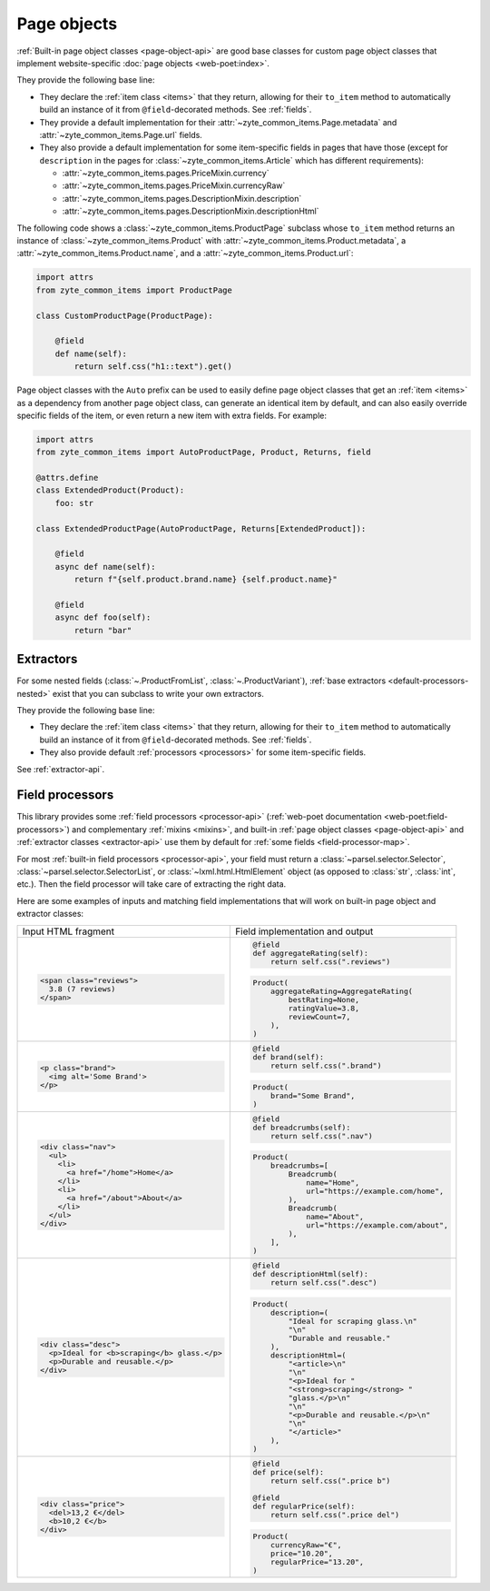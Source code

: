 .. _page-objects:

============
Page objects
============

:ref:`Built-in page object classes <page-object-api>` are good base classes for
custom page object classes that implement website-specific :doc:`page objects
<web-poet:index>`.

They provide the following base line:

-   They declare the :ref:`item class <items>` that they return, allowing for
    their ``to_item`` method to automatically build an instance of it from
    ``@field``-decorated methods. See :ref:`fields`.

-   They provide a default implementation for their
    :attr:`~zyte_common_items.Page.metadata` and
    :attr:`~zyte_common_items.Page.url` fields.

-   They also provide a default implementation for some item-specific fields in
    pages that have those (except for ``description`` in the pages for
    :class:`~zyte_common_items.Article` which has different requirements):

    - :attr:`~zyte_common_items.pages.PriceMixin.currency`
    - :attr:`~zyte_common_items.pages.PriceMixin.currencyRaw`
    - :attr:`~zyte_common_items.pages.DescriptionMixin.description`
    - :attr:`~zyte_common_items.pages.DescriptionMixin.descriptionHtml`

The following code shows a :class:`~zyte_common_items.ProductPage` subclass
whose ``to_item`` method returns an instance of
:class:`~zyte_common_items.Product` with
:attr:`~zyte_common_items.Product.metadata`, a
:attr:`~zyte_common_items.Product.name`, and a
:attr:`~zyte_common_items.Product.url`:

.. code-block:: python

    import attrs
    from zyte_common_items import ProductPage

    class CustomProductPage(ProductPage):

        @field
        def name(self):
            return self.css("h1::text").get()

Page object classes with the ``Auto`` prefix can be used to easily define page
object classes that get an :ref:`item <items>` as a dependency from another
page object class, can generate an identical item by default, and can also
easily override specific fields of the item, or even return a new item with
extra fields. For example:

.. code-block:: python

    import attrs
    from zyte_common_items import AutoProductPage, Product, Returns, field

    @attrs.define
    class ExtendedProduct(Product):
        foo: str

    class ExtendedProductPage(AutoProductPage, Returns[ExtendedProduct]):

        @field
        async def name(self):
            return f"{self.product.brand.name} {self.product.name}"

        @field
        async def foo(self):
            return "bar"

.. _extractors:

Extractors
==========

For some nested fields (:class:`~.ProductFromList`, :class:`~.ProductVariant`),
:ref:`base extractors <default-processors-nested>` exist that you can subclass
to write your own extractors.

They provide the following base line:

-   They declare the :ref:`item class <items>` that they return, allowing for
    their ``to_item`` method to automatically build an instance of it from
    ``@field``-decorated methods. See :ref:`fields`.

-   They also provide default :ref:`processors <processors>` for some
    item-specific fields.

See :ref:`extractor-api`.

.. _processors:

Field processors
================

This library provides some :ref:`field processors <processor-api>`
(:ref:`web-poet documentation <web-poet:field-processors>`) and complementary
:ref:`mixins <mixins>`, and built-in :ref:`page object classes
<page-object-api>` and :ref:`extractor classes <extractor-api>` use them by
default for :ref:`some fields <field-processor-map>`.

For most :ref:`built-in field processors <processor-api>`, your field must
return a :class:`~parsel.selector.Selector`,
:class:`~parsel.selector.SelectorList`, or :class:`~lxml.html.HtmlElement`
object (as opposed to :class:`str`, :class:`int`, etc.). Then the field
processor will take care of extracting the right data.

Here are some examples of inputs and matching field implementations that will
work on built-in page object and extractor classes:

+-----------------------------------------------+---------------------------------------------------+
| Input HTML fragment                           | Field implementation and output                   |
+-----------------------------------------------+---------------------------------------------------+
| .. code-block:: html                          | .. code-block:: python                            |
|                                               |                                                   |
|     <span class="reviews">                    |     @field                                        |
|       3.8 (7 reviews)                         |     def aggregateRating(self):                    |
|     </span>                                   |         return self.css(".reviews")               |
|                                               |                                                   |
|                                               | .. code-block:: python                            |
|                                               |                                                   |
|                                               |     Product(                                      |
|                                               |         aggregateRating=AggregateRating(          |
|                                               |             bestRating=None,                      |
|                                               |             ratingValue=3.8,                      |
|                                               |             reviewCount=7,                        |
|                                               |         ),                                        |
|                                               |     )                                             |
|                                               |                                                   |
+-----------------------------------------------+---------------------------------------------------+
| .. code-block:: html                          | .. code-block:: python                            |
|                                               |                                                   |
|     <p class="brand">                         |     @field                                        |
|       <img alt='Some Brand'>                  |     def brand(self):                              |
|     </p>                                      |         return self.css(".brand")                 |
|                                               |                                                   |
|                                               | .. code-block:: python                            |
|                                               |                                                   |
|                                               |     Product(                                      |
|                                               |         brand="Some Brand",                       |
|                                               |     )                                             |
|                                               |                                                   |
+-----------------------------------------------+---------------------------------------------------+
| .. code-block:: html                          | .. code-block:: python                            |
|                                               |                                                   |
|     <div class="nav">                         |     @field                                        |
|       <ul>                                    |     def breadcrumbs(self):                        |
|         <li>                                  |         return self.css(".nav")                   |
|           <a href="/home">Home</a>            |                                                   |
|         </li>                                 | .. code-block:: python                            |
|         <li>                                  |                                                   |
|           <a href="/about">About</a>          |     Product(                                      |
|         </li>                                 |         breadcrumbs=[                             |
|       </ul>                                   |             Breadcrumb(                           |
|     </div>                                    |                 name="Home",                      |
|                                               |                 url="https://example.com/home",   |
|                                               |             ),                                    |
|                                               |             Breadcrumb(                           |
|                                               |                 name="About",                     |
|                                               |                 url="https://example.com/about",  |
|                                               |             ),                                    |
|                                               |         ],                                        |
|                                               |     )                                             |
|                                               |                                                   |
+-----------------------------------------------+---------------------------------------------------+
| .. code-block:: html                          | .. code-block:: python                            |
|                                               |                                                   |
|     <div class="desc">                        |     @field                                        |
|       <p>Ideal for <b>scraping</b> glass.</p> |     def descriptionHtml(self):                    |
|       <p>Durable and reusable.</p>            |         return self.css(".desc")                  |
|     </div>                                    |                                                   |
|                                               | .. code-block:: python                            |
|                                               |                                                   |
|                                               |     Product(                                      |
|                                               |         description=(                             |
|                                               |             "Ideal for scraping glass.\n"         |
|                                               |             "\n"                                  |
|                                               |             "Durable and reusable."               |
|                                               |         ),                                        |
|                                               |         descriptionHtml=(                         |
|                                               |             "<article>\n"                         |
|                                               |             "\n"                                  |
|                                               |             "<p>Ideal for "                       |
|                                               |             "<strong>scraping</strong> "          |
|                                               |             "glass.</p>\n"                        |
|                                               |             "\n"                                  |
|                                               |             "<p>Durable and reusable.</p>\n"      |
|                                               |             "\n"                                  |
|                                               |             "</article>"                          |
|                                               |         ),                                        |
|                                               |     )                                             |
|                                               |                                                   |
+-----------------------------------------------+---------------------------------------------------+
| .. code-block:: html                          | .. code-block:: python                            |
|                                               |                                                   |
|     <div class="price">                       |     @field                                        |
|       <del>13,2 €</del>                       |     def price(self):                              |
|       <b>10,2 €</b>                           |         return self.css(".price b")               |
|     </div>                                    |                                                   |
|                                               |     @field                                        |
|                                               |     def regularPrice(self):                       |
|                                               |         return self.css(".price del")             |
|                                               |                                                   |
|                                               | .. code-block:: python                            |
|                                               |                                                   |
|                                               |     Product(                                      |
|                                               |         currencyRaw="€",                          |
|                                               |         price="10.20",                            |
|                                               |         regularPrice="13.20",                     |
|                                               |     )                                             |
|                                               |                                                   |
+-----------------------------------------------+---------------------------------------------------+
